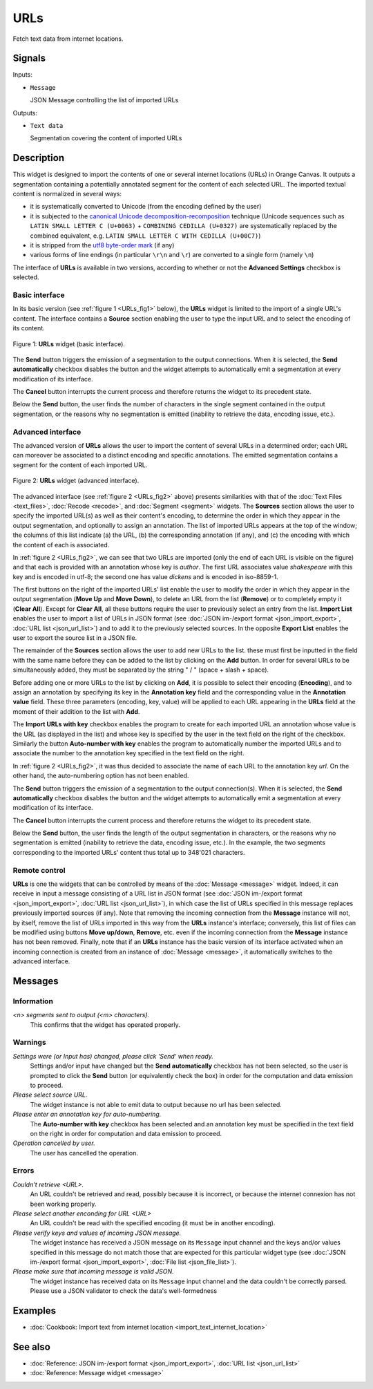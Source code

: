 .. meta::
   :description: Orange Textable documentation, URLs widget
   :keywords: Orange, Textable, documentation, URLs, widget

.. _URLs:

URLs
====

.. image:: figures/URLs_54.png

Fetch text data from internet locations.

Signals
-------

Inputs:

- ``Message``

  JSON Message controlling the list of imported URLs

Outputs:

- ``Text data``

  Segmentation covering the content of imported URLs

Description
-----------

This widget is designed to import the contents of one or several internet
locations (URLs) in Orange Canvas. It outputs a segmentation containing a
potentially annotated segment for the content of each selected URL. The 
imported textual content is normalized in several ways:

- it is systematically converted to Unicode (from the encoding defined by the 
  user)
- it is subjected to the `canonical Unicode decomposition-recomposition 
  <http://unicode.org/reports/tr15>`_ technique (Unicode sequences such as 
  ``LATIN SMALL LETTER C (U+0063)`` + ``COMBINING CEDILLA (U+0327)`` are 
  systematically replaced by the combined equivalent, e.g. ``LATIN SMALL LETTER 
  C WITH CEDILLA (U+00C7)``)
- it is stripped from the `utf8 byte-order mark 
  <https://en.wikipedia.org/wiki/Byte_order_mark#UTF-8>`_ (if any)
- various forms of line endings (in particular ``\r\n`` and ``\r``) are 
  converted to a single form (namely ``\n``)
  
The interface of **URLs** is available in two versions, according to whether or
not the **Advanced Settings** checkbox is selected.

Basic interface
~~~~~~~~~~~~~~~

In its basic version (see :ref:`figure 1 <URLs_fig1>` below), the **URLs**
widget is limited to the import of a single URL's content. The interface
contains a **Source** section enabling the user to type the input URL and to
select the encoding of its content.

.. _URLs_fig1:

.. figure:: figures/urls_basic_example.png
    :align: center
    :alt: Basic interface of the URLs widget
    :scale: 75%

    Figure 1: **URLs** widget (basic interface).


The **Send** button triggers the emission of a segmentation to the output
connections. When it is selected, the **Send automatically** checkbox
disables the button and the widget attempts to automatically emit a
segmentation at every modification of its interface.

The **Cancel** button interrupts the current process and therefore returns the widget to its precedent state.

Below the **Send** button, the user finds the number of characters in the single
segment contained in the output segmentation, or the reasons why no
segmentation is emitted (inability to retrieve the data, encoding issue,
etc.).

Advanced interface
~~~~~~~~~~~~~~~~~~

The advanced version of **URLs** allows the user to import the content of
several URLs in a determined order; each URL can moreover be associated to a
distinct encoding and specific annotations. The emitted segmentation contains
a segment for the content of each imported URL.

.. _URLs_fig2:

.. figure:: figures/urls_fig1.png
    :align: center
    :alt: Advanced interface of the URLs widget
    :scale: 75%

    Figure 2: **URLs** widget (advanced interface).

The advanced interface (see :ref:`figure 2 <URLs_fig2>` above) presents
similarities with that of the :doc:`Text Files <text_files>`, :doc:`Recode <recode>`, and
:doc:`Segment <segment>` widgets. The **Sources** section  allows the user to specify
the imported URL(s) as well as their content's encoding, to determine the
order in which they appear in the output segmentation, and optionally to
assign an annotation. The list of imported URLs appears at the top of the
window; the columns of this list indicate (a) the URL, (b) the corresponding
annotation (if any), and (c) the encoding with which the content of each is
associated.

In :ref:`figure 2 <URLs_fig2>`, we can see that two URLs are imported (only
the end of each URL is visible on the figure) and that each is provided with
an annotation whose key is *author*. The first URL associates value *shakespeare*
with this key and is encoded in utf-8; the second one has value *dickens*
and is encoded in iso-8859-1.

The first buttons on the right of the imported URLs' list enable the user to
modify the order in which they appear in the output segmentation (**Move Up**
and **Move Down**), to delete an URL from the list (**Remove**) or to
completely empty it (**Clear All**). Except for **Clear All**, all these
buttons require the user to previously select an entry from the list. **Import
List** enables the user to import a list of URLs in JSON format (see
:doc:`JSON im-/export format <json_import_export>`, :doc:`URL list <json_url_list>`)
and to add it to the previously selected sources. In the opposite **Export
List** enables the user to export the source list in a JSON file.

The remainder of the **Sources** section allows the user to add new URLs to
the list. these must first be inputted in the field with the same name before
they can be added to the list by clicking on the **Add** button. In order for
several URLs to be simultaneously added, they must be separated by the string
" / " (space + slash + space).

Before adding one or more URLs to the list by clicking on **Add**, it is
possible to select their encoding (**Encoding**), and to assign an annotation
by specifying its key in the **Annotation key** field and the corresponding
value in the **Annotation value** field. These three parameters (encoding,
key, value) will be applied to each URL appearing in the **URLs** field
at the moment of their addition to the list with **Add**.

The **Import URLs with key** checkbox enables the program to create for each imported URL an
annotation whose value is the URL (as displayed in the list) and whose
key is specified by the user in the text field on the right of the checkbox.
Similarly the button **Auto-number with key** enables the program to
automatically number the imported URLs and to associate the number to the
annotation key specified in the text field on the right.

In :ref:`figure 2 <URLs_fig2>`, it was thus decided to associate the name of each URL to
the annotation key *url*. On the other hand, the auto-numbering option
has not been enabled.

The **Send** button triggers the emission of a segmentation to the output
connection(s). When it is selected, the **Send automatically** checkbox
disables the button and the widget attempts to automatically emit a
segmentation at every modification of its interface.

The **Cancel** button interrupts the current process and therefore returns the widget to its precedent state.

Below the **Send** button, the user finds the length of the output segmentation in
characters, or the reasons why no segmentation is emitted (inability to
retrieve the data, encoding issue, etc.). In the example, the two segments
corresponding to the imported URLs' content thus total up to 348'021
characters.

.. _urls_remote_control_ref:

Remote control
~~~~~~~~~~~~~~

**URLs** is one the widgets that can be controlled by means of the
:doc:`Message <message>` widget. Indeed, it can receive in input a message consisting
of a URL list in JSON format (see :doc:`JSON im-/export format <json_import_export>`, :doc:`URL list <json_url_list>`), in which case the list
of URLs specified in this message replaces previously imported sources (if
any). Note that removing the incoming connection from the **Message** instance
will not, by itself, remove the list of URLs imported in this way from the
**URLs** instance's interface; conversely, this list of files can be
modified using buttons **Move up/down**, **Remove**, etc. even if the incoming
connection from the **Message** instance has not been removed. Finally, note
that if an **URLs** instance has the basic version of its interface activated
when an incoming connection is created from an instance of :doc:`Message <message>`, it
automatically switches to the advanced interface.

Messages
--------

Information
~~~~~~~~~~~

*<n> segments sent to output (<m> characters).*
    This confirms that the widget has operated properly.

Warnings
~~~~~~~~
    
*Settings were (or Input has) changed, please click 'Send' when ready.*
    Settings and/or input have changed but the **Send automatically** checkbox has
    not been selected, so the user is prompted to click the **Send** button (or equivalently check the box)
    in order for the computation and data emission to proceed.

*Please select source URL.*
    The widget instance is not able to emit data to output because no url has
    been selected.

*Please enter an annotation key for auto-numbering.*
    The **Auto-number with key** checkbox has been selected and an annotation
    key must be specified in the text field on the right in order for
    computation and data emission to proceed.

*Operation cancelled by user.*
    The user has cancelled the operation.

Errors
~~~~~~

*Couldn't retrieve <URL>.*
    An URL couldn't be retrieved and read, possibly because it is incorrect, or
    because the internet connexion has not been working properly.

*Please select another enconding for URL <URL>*
    An URL couldn't be read with the specified encoding (it must be in another
    encoding).

*Please verify keys and values of incoming JSON message.*
    The widget instance has received a JSON message on its ``Message`` input channel and the keys
    and/or values specified in this message do not match those that are expected for this particular
    widget type (see :doc:`JSON im-/export format <json_import_export>`, :doc:`File list <json_file_list>`).

*Please make sure that incoming message is valid JSON.*
    The widget instance has received data on its ``Message`` input channel and the data couldn't
    be correctly parsed. Please use a JSON validator to check the data's well-formedness
    
Examples
--------

- :doc:`Cookbook: Import text from internet location <import_text_internet_location>`

See also
--------

- :doc:`Reference: JSON im-/export format <json_import_export>`, :doc:`URL list <json_url_list>`
- :doc:`Reference: Message widget <message>`

